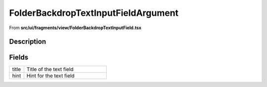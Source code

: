 
.. _FolderBackdropTextInputFieldArgument:

FolderBackdropTextInputFieldArgument
====================================

From **src/ui/fragments/view/FolderBackdropTextInputField.tsx**


Description
-----------





















Fields
------

.. list-table::
    :widths: 100 575
    :header-rows: 0


    * - title
      - Title of the text field

    * - hint
      - Hint for the text field


